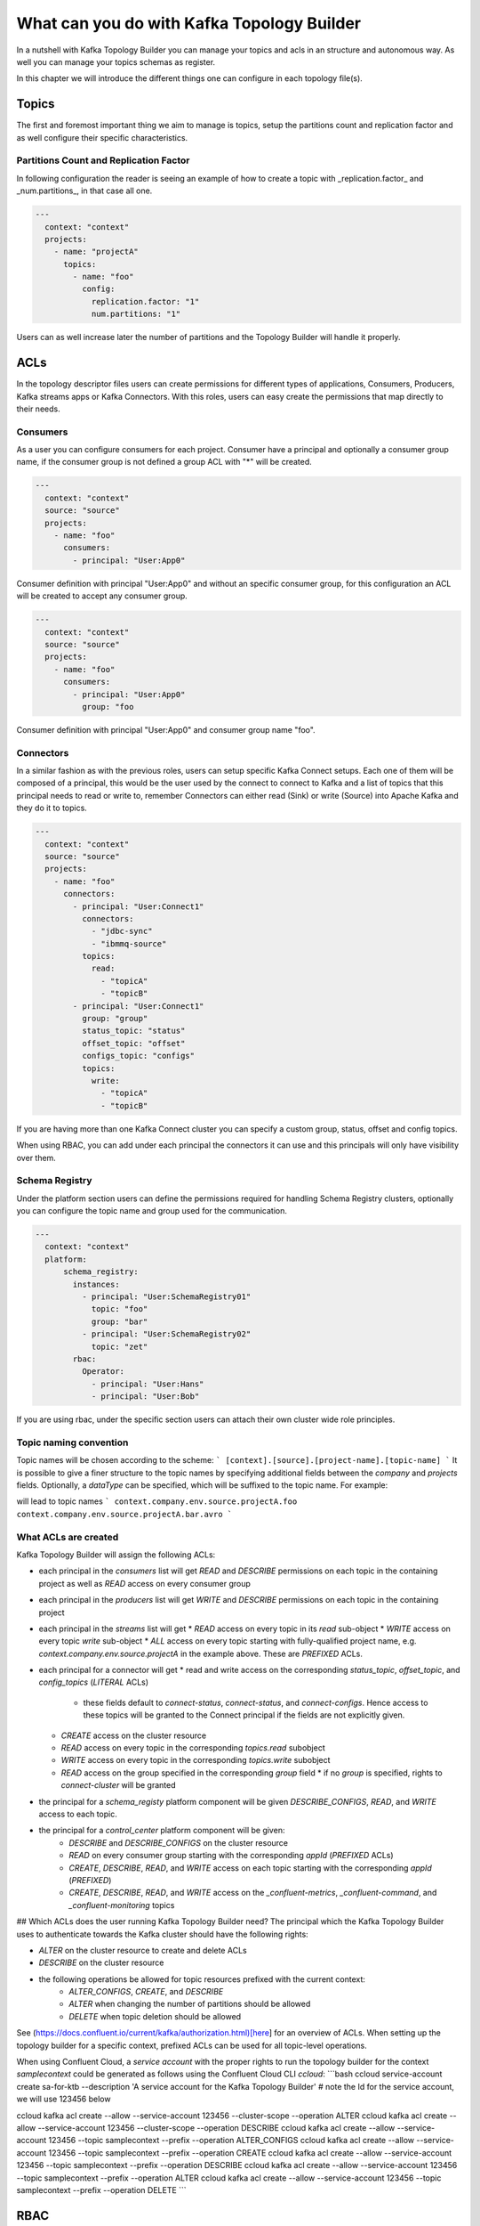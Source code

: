 What can you do with Kafka Topology Builder
*******************************

In a nutshell with Kafka Topology Builder you can manage your topics and acls in an structure and autonomous way.
As well you can manage your topics schemas as register.

In this chapter we will introduce the different things one can configure in each topology file(s).

Topics
-----------
The first and foremost important thing we aim to manage is topics, setup the partitions count and replication factor and as well configure their specific characteristics.

Partitions Count and Replication Factor
^^^^^^^^^^^

In following configuration the reader is seeing an example of how to create a topic with _replication.factor_ and _num.partitions_, in that case all one.

.. code-block:: YAML

  ---
    context: "context"
    projects:
      - name: "projectA"
        topics:
          - name: "foo"
            config:
              replication.factor: "1"
              num.partitions: "1"

Users can as well increase later the number of partitions and the Topology Builder will handle it properly.

ACLs
-----------

In the topology descriptor files users can create permissions for different types of applications, Consumers, Producers, Kafka streams apps or Kafka Connectors.
With this roles, users can easy create the permissions that map directly to their needs.

Consumers
^^^^^^^^^^^

As a user you can configure consumers for each project.
Consumer have a principal and optionally a consumer group name, if the consumer group is not defined a group ACL with "*" will be created.


.. code-block:: YAML

  ---
    context: "context"
    source: "source"
    projects:
      - name: "foo"
        consumers:
          - principal: "User:App0"

Consumer definition with principal "User:App0" and without an specific consumer group, for this configuration an ACL will be created to accept any consumer group.

.. code-block:: YAML

  ---
    context: "context"
    source: "source"
    projects:
      - name: "foo"
        consumers:
          - principal: "User:App0"
            group: "foo

Consumer definition with principal "User:App0" and consumer group name "foo".


Connectors
^^^^^^^^^^^

In a similar fashion as with the previous roles, users can setup specific Kafka Connect setups.
Each one of them will be composed of a principal, this would be the user used by the connect to
connect to Kafka and a list of topics that this principal needs to read or write to, remember
Connectors can either read (Sink) or write (Source) into Apache Kafka and they do it to topics.

.. code-block:: YAML

  ---
    context: "context"
    source: "source"
    projects:
      - name: "foo"
        connectors:
          - principal: "User:Connect1"
            connectors:
              - "jdbc-sync"
              - "ibmmq-source"
            topics:
              read:
                - "topicA"
                - "topicB"
          - principal: "User:Connect1"
            group: "group"
            status_topic: "status"
            offset_topic: "offset"
            configs_topic: "configs"
            topics:
              write:
                - "topicA"
                - "topicB"

If you are having more than one Kafka Connect cluster you can specify a custom group, status, offset and config topics.

When using RBAC, you can add under each principal the connectors it can use and this principals will only have visibility over them.

Schema Registry
^^^^^^^^^^^

Under the platform section users can define the permissions required for handling Schema Registry clusters, optionally you can configure the
topic name and group used for the communication.

.. code-block:: YAML

  ---
    context: "context"
    platform:
        schema_registry:
          instances:
            - principal: "User:SchemaRegistry01"
              topic: "foo"
              group: "bar"
            - principal: "User:SchemaRegistry02"
              topic: "zet"
          rbac:
            Operator:
              - principal: "User:Hans"
              - principal: "User:Bob"

If you are using rbac, under the specific section users can attach their own cluster wide role principles.


Topic naming convention
^^^^^^^^^^^^^^^^^^^^^^^

Topic names will be chosen according to the scheme:
```
[context].[source].[project-name].[topic-name]
```
It is possible to give a finer structure to the topic names by specifying additional fields between
the `company` and `projects` fields. Optionally, a `dataType` can be specified, which will be suffixed to the topic name.
For example:

.. code-block:: YAML
  context: "context"
  company: "company"
  env: "env"
  source: "source"
  projects:
    - name: "projectA"
      topics:
        - name: "foo"
        - name: "bar"
          dataType: "avro"


will lead to topic names
```
context.company.env.source.projectA.foo
context.company.env.source.projectA.bar.avro
```

What ACLs are created
^^^^^^^^^^^^^^^^^^^^^
Kafka Topology Builder will assign the following ACLs:

* each principal in the `consumers` list will get `READ` and `DESCRIBE` permissions on each topic in the containing project as well as `READ` access on every consumer group
* each principal in the `producers` list will get `WRITE` and `DESCRIBE` permissions on each topic in the containing project
* each principal in the `streams` list will get
  * `READ` access on every topic in its `read` sub-object
  * `WRITE` access on every topic `write` sub-object
  * `ALL` access on every topic starting with fully-qualified project name, e.g. `context.company.env.source.projectA` in the example above. These are `PREFIXED` ACLs.

* each principal for a connector will get
  * read and write access on the corresponding `status_topic`, `offset_topic`, and `config_topics` (`LITERAL` ACLs)
    * these fields default to `connect-status`, `connect-status`, and `connect-configs`. Hence access to these topics will be granted to the Connect principal if the fields are not explicitly given.
  * `CREATE` access on the cluster resource
  * `READ` access on every topic in the corresponding `topics.read` subobject
  * `WRITE` access on every topic in the corresponding `topics.write` subobject
  * `READ` access on the group specified in the corresponding `group` field
    * if no `group` is specified, rights to `connect-cluster` will be granted
* the principal for a `schema_registy` platform component will be given `DESCRIBE_CONFIGS`, `READ`, and `WRITE` access to each topic.
* the principal for a `control_center` platform component will be given:
    * `DESCRIBE` and `DESCRIBE_CONFIGS` on the cluster resource
    * `READ` on every consumer group starting with the corresponding `appId` (`PREFIXED` ACLs)
    * `CREATE`, `DESCRIBE`, `READ`, and `WRITE` access on each topic starting with the corresponding `appId` (`PREFIXED`)
    * `CREATE`, `DESCRIBE`, `READ`, and `WRITE` access on the `_confluent-metrics`, `_confluent-command`, and `_confluent-monitoring` topics

## Which ACLs does the user running Kafka Topology Builder need?
The principal which the Kafka Topology Builder uses to authenticate towards the Kafka cluster should have the following rights:

* `ALTER` on the cluster resource to create and delete ACLs
* `DESCRIBE` on the cluster resource
* the following operations be allowed for topic resources prefixed with the current context:
    * `ALTER_CONFIGS`, `CREATE`, and `DESCRIBE`
    * `ALTER` when changing the number of partitions should be allowed
    * `DELETE` when topic deletion should be allowed


See (https://docs.confluent.io/current/kafka/authorization.html)[here] for an overview of ACLs. When setting up the topology builder for a specific context,
prefixed ACLs can be used for all topic-level operations.

When using Confluent Cloud, a *service account* with the proper rights to run the topology builder for the context `samplecontext` could be generated as follows using the Confluent Cloud CLI `ccloud`:
```bash
ccloud service-account create sa-for-ktb --description 'A service account for the Kafka Topology Builder'
# note the Id for the service account, we will use 123456 below

ccloud kafka acl create --allow --service-account 123456 --cluster-scope --operation ALTER
ccloud kafka acl create --allow --service-account 123456 --cluster-scope --operation DESCRIBE
ccloud kafka acl create --allow --service-account 123456 --topic samplecontext --prefix --operation ALTER_CONFIGS
ccloud kafka acl create --allow --service-account 123456 --topic samplecontext --prefix --operation CREATE
ccloud kafka acl create --allow --service-account 123456 --topic samplecontext --prefix --operation DESCRIBE
ccloud kafka acl create --allow --service-account 123456 --topic samplecontext --prefix --operation ALTER
ccloud kafka acl create --allow --service-account 123456 --topic samplecontext --prefix --operation DELETE
```








RBAC
-----------

Cluster wide roles
^^^^^^^^^^^

In the RBAC module users can add cluster wide roles to principals. This roles can be attached to each one of the clusters available in the confluent platform.

This functionality will, as of the time of writing this documentation, work for Kafka, Kafka Connect and Schema Registry clusters.
It might be extended in the future for other clusters in the platform.

.. code-block:: YAML

  ---
    context: "context"
    source: "source"
    platform:
        kafka:
          rbac:
            SecurityAdmin:
              - principal: "User:Foo"
            ClusterAdmin:
              - principal: "User:Boo"
        kafka_connect:
          rbac:
            SecurityAdmin:
              - principal: "User:Foo"
        schema_registry:
          instances:
            - principal: "User:SchemaRegistry01"
              topic: "foo"
              group: "bar"
            - principal: "User:SchemaRegistry02"
              topic: "zet"
          rbac:
            Operator:
              - principal: "User:Hans"
              - principal: "User:Bob"


In the previous example the reader can see how to add cluster wide roles into each of the available clusters, all roles go under the rbac label.